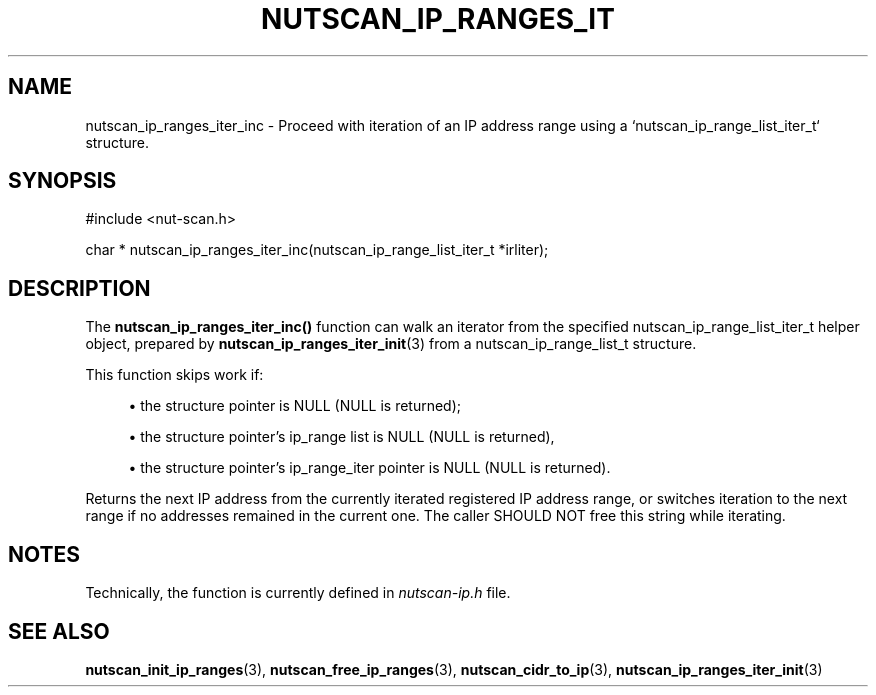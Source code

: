 '\" t
.\"     Title: nutscan_ip_ranges_iter_inc
.\"    Author: [FIXME: author] [see http://www.docbook.org/tdg5/en/html/author]
.\" Generator: DocBook XSL Stylesheets vsnapshot <http://docbook.sf.net/>
.\"      Date: 08/08/2025
.\"    Manual: NUT Manual
.\"    Source: Network UPS Tools 2.8.4
.\"  Language: English
.\"
.TH "NUTSCAN_IP_RANGES_IT" "3" "08/08/2025" "Network UPS Tools 2\&.8\&.4" "NUT Manual"
.\" -----------------------------------------------------------------
.\" * Define some portability stuff
.\" -----------------------------------------------------------------
.\" ~~~~~~~~~~~~~~~~~~~~~~~~~~~~~~~~~~~~~~~~~~~~~~~~~~~~~~~~~~~~~~~~~
.\" http://bugs.debian.org/507673
.\" http://lists.gnu.org/archive/html/groff/2009-02/msg00013.html
.\" ~~~~~~~~~~~~~~~~~~~~~~~~~~~~~~~~~~~~~~~~~~~~~~~~~~~~~~~~~~~~~~~~~
.ie \n(.g .ds Aq \(aq
.el       .ds Aq '
.\" -----------------------------------------------------------------
.\" * set default formatting
.\" -----------------------------------------------------------------
.\" disable hyphenation
.nh
.\" disable justification (adjust text to left margin only)
.ad l
.\" -----------------------------------------------------------------
.\" * MAIN CONTENT STARTS HERE *
.\" -----------------------------------------------------------------
.SH "NAME"
nutscan_ip_ranges_iter_inc \- Proceed with iteration of an IP address range using a `nutscan_ip_range_list_iter_t` structure\&.
.SH "SYNOPSIS"
.sp
.nf
        #include <nut\-scan\&.h>

        char * nutscan_ip_ranges_iter_inc(nutscan_ip_range_list_iter_t *irliter);
.fi
.SH "DESCRIPTION"
.sp
The \fBnutscan_ip_ranges_iter_inc()\fR function can walk an iterator from the specified nutscan_ip_range_list_iter_t helper object, prepared by \fBnutscan_ip_ranges_iter_init\fR(3) from a nutscan_ip_range_list_t structure\&.
.sp
This function skips work if:
.sp
.RS 4
.ie n \{\
\h'-04'\(bu\h'+03'\c
.\}
.el \{\
.sp -1
.IP \(bu 2.3
.\}
the structure pointer is
NULL
(NULL
is returned);
.RE
.sp
.RS 4
.ie n \{\
\h'-04'\(bu\h'+03'\c
.\}
.el \{\
.sp -1
.IP \(bu 2.3
.\}
the structure pointer\(cqs
ip_range
list is
NULL
(NULL
is returned),
.RE
.sp
.RS 4
.ie n \{\
\h'-04'\(bu\h'+03'\c
.\}
.el \{\
.sp -1
.IP \(bu 2.3
.\}
the structure pointer\(cqs
ip_range_iter
pointer is
NULL
(NULL
is returned)\&.
.RE
.sp
Returns the next IP address from the currently iterated registered IP address range, or switches iteration to the next range if no addresses remained in the current one\&. The caller SHOULD NOT free this string while iterating\&.
.SH "NOTES"
.sp
Technically, the function is currently defined in \fInutscan\-ip\&.h\fR file\&.
.SH "SEE ALSO"
.sp
\fBnutscan_init_ip_ranges\fR(3), \fBnutscan_free_ip_ranges\fR(3), \fBnutscan_cidr_to_ip\fR(3), \fBnutscan_ip_ranges_iter_init\fR(3)
